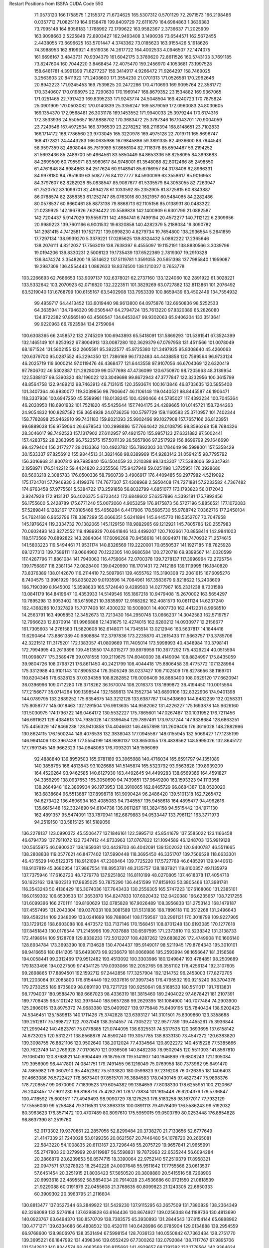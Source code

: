 Restart Positions from ISSPA CUDA Code
550
  71.0573120 166.1758575   1.2155372  71.6724625 165.5307312   0.5701129
  72.2971573 166.2198486   0.0357712  71.0825119 164.9158478 199.8409729
  72.6111679 164.6984863   1.3636383  73.7995148 164.8056183   1.1768992
  72.1799622 163.9582367   2.3736637  71.2025909 163.9098663   2.5225849
  72.8903427 162.9493408   3.1490936  73.6544571 162.5672455   2.4438055
  73.6696625 163.5701447   4.3743362  73.0185623 163.9155426   5.1918626
  74.3988953 162.8199921   4.6519036  74.2617722 164.4002533   4.0946507
  72.1474075 161.6696167   3.4843731  70.9394379 161.6042175   3.3789620
  72.8611526 160.5743103   3.7691185  73.8247604 160.7044220   3.8468454
  72.4075470 159.2456970   4.1053681  73.1997528 158.6481781   4.3991399
  71.6277237 159.3414917   4.9266472  71.9264297 158.7469025   3.2563603
  20.8411922 171.2408600 171.3554230  21.0701313 171.0526581 170.2962646
  20.8942223 171.9245453 169.7539825  20.2472286 170.4710693 169.9095764
  22.3581772 170.3340607 170.0198975  22.7290630 170.1969147 168.8679352
  23.1534882 169.9367065 171.0251465  22.7917423 169.8395233 171.9243774
  24.5048504 169.4240723 170.7875824  25.0901909 170.0503082 170.0140839
  25.3356247 169.5879059 172.0960083  24.8030605 169.1354370 172.9568481
  26.3031178 169.1453552 171.9940033  25.3979244 170.6174316 172.3533936
  24.5505657 167.8888702 170.3683472  25.3787346 167.1043701 170.9004059
  23.7249546 167.4972534 169.3796539  23.2278252 168.2116394 168.8148651
  23.7102833 166.1714172 168.7786560  23.9703045 165.3220978 169.4975128
  22.7019711 165.8696747 168.4172821  24.4443283 166.0635986 167.9845886
  59.3891335  82.4936600  86.7844543  58.9597359  82.4808044  85.7519989
  57.8658104  82.7118378  85.6594467  59.2194252  81.5693436  85.2489700
  59.4964561  83.5850449  84.8653336  58.8258095  84.3993683  84.2699509
  60.7955971  83.5960617  84.9748001  61.3548088  82.8012466  85.2498550
  61.4761848  84.6984863  84.2517624  60.9148941  85.6786957  84.3178406
  62.8966331  84.9978180  84.7851639  63.5087776  84.1127777  84.5930099
  63.3558617  85.9016953  84.3797607  62.8282928  85.0838547  85.9087677
  61.5335579  84.3053055  82.7263947  61.7520752  83.1099701  82.4994278
  61.1033592  85.2352905  81.8725815  60.8343887  86.0788574  82.2858353
  61.1252747  85.0763016  80.3521957  60.5484085  84.2282486  80.0578537
  60.6660461  85.8873138  79.8868713  62.1105156  85.0138931  80.0483322
  21.0239925 142.1967926   7.6294422  20.5589828 142.1400909   6.6301799
  21.0882587 142.7204437   5.9147029  19.5559731 142.4984741   6.7499194
  20.4572277 140.7112122   6.2309656  20.9989223 139.7601166   6.9001532
  19.6320858 140.4282379   5.2188034  19.3090782 141.2981415   4.7412581
  19.1521721 139.0998230   4.8279734  19.7654800 138.2936554   5.2641859
  17.7297134 138.9939270   5.3379221  17.0285625 139.8324432   5.0862222
  17.2365646 138.2076111   4.8212037  17.7563019 138.7638397   6.4555097
  19.1152191 138.8830566   3.3039796  19.0194206 139.8330231   2.5008123
  19.1735439 137.6522369   2.7819307  19.2910328 136.8474274   3.3548200
  19.5514622 137.5119781   1.3591055  20.5651398 137.7985840   1.1959087
  19.2987309 136.4554443   1.0862633  18.8374500 138.1210327   0.7653778
 103.2266693  62.7686653 133.9097137 102.6378021  62.2737160 133.1224060
 102.2891922  61.3028221 133.5332642 103.2070923  62.0716820 132.2223511
 101.3829269  63.0727882 132.8113861 101.2076492  63.5219040 131.6768799
 100.6155167  63.5402908 133.7953339 100.8659439  63.4502449 134.7554932
  99.4959717  64.4413452 133.6019440  98.9613800  64.0975876 132.6950836
  98.5252533  64.3635941 134.7946320  99.0505447  64.2794724 135.7613220
  97.8320389  65.2826080 134.8722382  97.8565140  63.4560547 134.6453247
  99.9302063  65.9406204 133.3513641  99.9220963  66.7923584 134.2759094
 100.6308365  66.2458572 132.2745209 100.6943893  65.5418091 131.5869293
 101.5391541  67.3524399 132.1465149 101.9253922  67.8004913 133.0087280
 102.3629379  67.0797958 131.4511566 101.0078049  68.1671524 131.5802155
 122.2605591  95.3922577  45.9725380 121.3497925  95.8308640  45.4260063
 120.6379700  95.0287552  45.2294350 121.7386169  96.1732483  44.4438858
 120.7599564  96.9733124  46.2025719 119.6000214  97.0119476  46.4368477
 121.6443558  97.9107056  46.6704369 122.6320419  97.7806702  46.5302887
 121.2928009  99.0577698  47.4736099 120.6750870  98.7205963  48.3139954
 122.5388107  99.5390320  48.1196022 123.3049698  99.8672943  47.3777847
 122.3232956 100.3615799  48.8564758 122.9489212  98.7463913  48.7131615
 120.3593674 100.1613846  46.8733635 120.5855408 101.3407364  46.9930077
 119.3039856  99.7906647  46.1106148 119.0440521  98.8445587  46.1906471
 118.3337936 100.6947250  45.5589981 118.0138245 100.4290466  44.5785027
 117.4393234 100.7045364  46.2020950 118.6901932 101.7521820  45.5425644
 157.7404175  24.4289665 101.0145721 158.7244263  24.9054832 100.8287582
 159.3654938  24.0736256 100.5797729 159.1160583  25.3710957 101.7402344
 158.7782898  25.9462910  99.7431183 159.8021393  25.9902496  99.1027908
 157.7657166  26.8123951  99.6889038 156.9759064  26.6678543 100.2998886
 157.7664642  28.0108795  98.8596268 158.7684326  28.3046017  98.7492523
 157.1317902  27.6112957  97.4921570 155.9957123  27.6331882  97.5002441
 157.4283752  28.2383995  96.7523575 157.5011139  26.5857906  97.2517929
 156.8699799  29.1646690  99.4279404 156.2177277  29.0133362 100.4923782
 156.7892303  30.1784649  98.5998001 157.5358429  30.1533337  97.8256912
 155.9844513  31.3821468  98.8389969 154.9283142  31.0594215  98.7795792
 156.3016968  31.8007812  99.7985840 156.1504059  32.2210388  98.1343307
 177.5383606  59.3347931   2.1958971 176.5142212  59.4424820   2.2355566
 175.9427948  59.0251198   1.3725951 176.3928680  60.5603218   2.3085783
 176.0500336  58.7960739   3.4906917 176.4409485  59.2977982   4.5219092
 175.1724701  57.7946930   3.4199376 174.7677307  57.4308968   2.5850408
 174.7271881  57.2233582   4.7367482 174.6763458  57.9775581   5.5384722
 173.2591858  56.8032799   4.6851077 173.1793823  56.0172043   3.9247928
 172.9131317  56.4026375   5.6723442 172.6848602  57.6257896   4.3392181
 175.7892456  56.1755600   5.2428789 175.6771240  55.0072060   4.9053259
 176.9175873  56.5727196   5.8856521 177.1072083  57.5289841   6.1282167
 177.8105469  55.4956284   6.4417906 178.5685730  55.9788742   7.0362716
 177.2450104  54.7624168   6.9652796 178.3387299  55.0666351   5.6241894
 145.6445770 118.5352707  70.7047958 145.1976624 119.3334732  70.1382065
 145.1129150 118.9882965  69.1212921 145.7805786 120.2557983  70.0602493
 143.8272552 119.4989929  70.6641846 143.4499207 120.7102661  70.8858414
 142.9841003 118.5173569  70.8892822 143.2884064 117.6096268  70.9458618
 141.6094971 118.7470932  71.2574615 141.5803223 119.5494461  71.9531174
 140.8326569 119.2220001  70.0550537 141.1927185 118.7825928  69.1277313
 139.7589111 119.0664902  70.1222305 140.9686584 120.2720718  69.9399567
 141.0020599 117.4287796  71.8861084 141.7940063 116.4759064  72.0700378
 139.7278137 117.3996964  72.2725754 139.1756897 118.2381134  72.0828400
 139.0420990 116.1701431  72.7412186 139.1119995 116.1840820  73.8376389
 138.0142670 116.2114410  72.5097961 139.4655762 115.3190308  72.2061615
 167.6095276   8.7404575  13.9961929 166.8350220   9.0193596  14.7084961
 167.3583679   9.8218622  15.2408609 166.7190399   8.1645002  15.3598633
 165.5724640   9.4289503  14.0277967 165.2331238   8.7301588  13.0841179
 164.8419647  10.4353933  14.5149546 165.1867218  10.9479408  15.2670002
 163.5654297  10.7895298  13.9053402 163.6159821  10.3835897  12.9168262
 162.4081573  10.0611124  14.6237240 162.4368286  10.1327829  15.7077408
 161.4300232  10.5008001  14.4007730 162.4412231   8.9968510  14.2563791
 163.4905853  12.3452673  13.7213430 164.2950745  13.0666237  14.3042583
 162.5719757  12.7966623  12.8370914 161.9966888  12.1431675  12.4274015
 162.6280212  14.0930977  12.2156677 161.7305603  14.2761583  11.5820608
 162.6148071  14.7345514  13.0212946 163.5637817  14.1844416  11.6290464
 173.8861389  40.9808884 112.3797836 173.2235870  41.2615433 111.5663757
 173.3785706  42.3221512 111.3175201 172.1383057  41.0809669 111.7405014
 173.5998993  40.4348984 110.3798141 172.7994995  40.2619896 109.4513550
 174.8315277  39.8978958 110.3677292 175.4329224  40.0515594 111.0998077
 175.3589478  39.0781555 109.2119675 174.6040039  38.4149094 108.8824997
 175.8435059  39.9804726 108.0798721 176.8611450  40.2421799 108.4044418
 175.8806458  39.4775772 107.1328964 175.3312988  40.9101143 107.8905334
 176.3505249  38.0237427 109.7102509 176.8278656  38.1169701 110.8204346
 176.6328125  37.0334358 108.8282852 176.0006409  36.8883400 108.0629120
 177.6620941  36.0396996 109.0712280 178.3718262  36.1670074 108.2016373
 178.1899872  36.4194450 110.0015564 177.2156677  35.0714264 109.1398544
 132.1589813 174.1552734 143.6890106 132.8322906 174.9401398 144.0789795
 133.2889252 175.6354675 143.3212128 133.6387787 174.5438690 144.6482239
 132.0258331 175.8058777 145.0018463 132.1291504 176.9913635 144.9582062
 131.4226227 175.1693878 145.9626160 131.5030975 174.1796722 146.0464172
 130.5532227 175.7865601 147.0267487 130.1031952 176.7211456 146.6911621
 129.4384613 174.7935028 147.3396454 129.7897491 173.9737244 147.9338684
 128.6863251 175.4456329 147.8469238 128.9410858 174.4046631 146.4657898
 131.2609406 176.3616028 148.2882996 130.8624115 176.1500244 149.4076538
 132.3838043 177.0945587 148.0155945 132.5069427 177.1235199 146.9941406
 133.3967438 177.5554199 148.9890137 133.8650055 178.4838562 148.5995026
 132.8645172 177.7691345 149.9662323 134.0848083 176.7093201 149.1596069
  92.4888840 139.8959503 165.9781189  93.3965988 140.4716034 165.6591797
  94.1351089 140.3858795 166.4813843  93.1026688 141.5145874 165.5323792
  93.9563828 139.8939209 164.4520264  93.9462585 140.6127930 163.4492645
  94.4499283 138.6569366 164.4591827  94.3359299 138.0937653 165.3050690
  94.7439651 137.9649200 163.1593323  94.1113358 138.2664948 162.3869934
  96.1973953 138.3910065 162.8465729  96.8684387 138.0520020 163.6838684
  96.5513687 137.8998718 161.9090424  96.2486420 139.5101318 162.7265472
  94.6273422 136.4606934 163.4085083  94.7348557 135.9458618 164.4895477
  94.4962616 135.6615448 162.3324890  94.6104736 136.0611267 161.3824158
  94.5515442 134.1971130 162.4891357  95.5474091 133.7870941 162.6879883
  94.0533447 133.7961121 163.3771973  94.2519150 133.5815125 161.5189056
 136.2278137 123.0990372  45.5506477 137.1846161 122.5995712  45.8541679
 137.5585022 123.1166458  46.6794739 137.7911072 122.7347412  44.9733963
 137.0767822 121.1094589  46.1248703 135.9919128 120.5655975  46.0900307
 138.1959381 120.4429703  46.4042091 139.1302032 120.9400787  46.5511665
 138.2808838 119.0577621  46.8477402 137.5990448 118.3695450  46.3351707
 139.7566528 118.6633301  46.4315529 140.5122375 118.9121094  47.2308464
 139.7725220 117.5727768  46.6485291 139.9440613 118.9107819  45.3680954
 137.9867554 118.8953781  48.3135757 138.1837921 119.8100357  49.1135979
 137.7375946 117.6162720  48.7279778 137.9251862 116.8110199  48.0270805
 137.4618378 117.4054718  50.1622162 138.1902313 117.8635025  50.7875290
 136.4451599 117.8159103  50.3805466 137.3981781 116.3543243  50.4136429
 165.3074036 107.7643433 130.2556305 165.5747223 107.6168060 131.2385101
 166.0159302 106.6530533 131.3653870 164.8247833 107.6020432 132.0420380
 166.6235657 108.7217255 131.6099396 166.2701111 109.8160629 132.0785828
 167.9026489 108.3956833 131.2753143 168.1479187 107.4557495 131.2043304
 169.0370331 109.3081589 131.5131836 168.7896118 110.3512268 131.2496643
 169.4582214 109.2348099 133.0241699 169.7888641 108.1759567 133.2961121
 170.3018799 109.9227905 133.1729126 168.6603088 109.4473572 133.7137146
 170.1568451 108.8701248 130.6193085 170.1277618 107.8451843 130.0176544
 171.2145996 109.7037888 130.6597595 171.2373810 110.5238342 131.3138733
 172.4198914 109.5128708 129.8339233 172.5012207 108.4287262 129.6838226
 172.4749908 110.1606140 128.8934784 173.3693390 109.7134628 130.4704437
 195.9149017  98.5211945 179.8764343 195.3010101  98.9416656 180.6141205
 195.6493073  99.9236679 181.0066986 195.2593994  98.1656647 181.3156586
 194.0058441  99.2312469 179.9512482 193.4513092 100.3303986 180.1249847
 193.4784851  98.2509689 179.1833496 194.0227509  97.4341125 179.0393066
 192.2052765  98.3551102 178.4256134 192.3107605  99.2898865 177.8894501
 192.1592712  97.2442856 177.3257904 192.1214752  96.2453003 177.8272705
 191.2203064  97.2085800 176.8154449 192.9337616  97.3997345 176.4795532
 190.9215240  98.3704376 179.2730255 189.8735809  98.0891190 178.7271729
 190.9250641  98.5168533 180.5511017 191.7613831  98.7794037 180.9588470
 189.6667023  98.4336319 181.3815460 189.2404022  97.4678421 181.2107391
 189.7708435  98.5101242 182.3976440 188.9657288  99.2629395 181.1084900
 140.7077484  74.2903900 125.2806015 139.8975372  74.9683380 125.0409927
 139.9775848  75.8409195 125.7840424 138.9202423  74.5346451 125.1589813
 140.1711426  75.3742828 123.6393127 141.3101501  75.8309860 123.3358688
 139.2512817  75.1898727 122.7037048 138.3514557  74.7305222 122.9577789
 139.4455261  75.3936844 121.2959442 140.4823761  75.0778885 121.0744095
 138.6325531  74.5317535 120.3693695 137.6158142  74.6732025 120.5312271
 138.8568878  74.8590240 119.3057785 138.8333130  73.4547272 120.6383820
 139.3098755  76.8821106 120.9502640 138.2012024  77.4334564 120.8922272
 140.4515228  77.5385666 120.7623749 141.2769928  77.0170670 121.0936508
 140.8482208  78.9502945 120.5511093 141.8567810  79.1060410 120.8768921
 140.6904449  79.1879578 119.5141907 140.1946869  79.6808243 121.1305084
 179.3956909  96.4417801  74.0841751 179.7491455  96.1216049  75.0769958
 180.7373962  95.6491470  74.7865982 179.0607910  95.4452362  75.5133820
 180.0599823  97.2316208  76.0726395 181.1406403  97.4663086  76.5722427
 178.8673401  97.8515701  76.3884583 178.0430145  97.4827347  75.9898376
 178.7208557  99.0670090  77.1839523 179.6054382  99.1384659  77.8038330
 178.6255951 100.2120667  76.2043457 177.9011230  99.8168716  75.4282761
 178.1773834 101.1615448  76.6204376 179.5736847 100.4116592  75.6001511
 177.4949493  98.9090729  78.1275253 176.5183258  98.1677017  77.7932129
 177.5556030  99.5258484  79.3116531 178.3963318 100.0891113  79.4978409
 176.5586243  99.5192032  80.3963623 176.3571472 100.4707489  80.8097610
 175.5959015  99.0503769  80.0253448 176.8854828  98.8637390  81.2519760
  52.0173302  19.9370861  22.2857056  52.8299484  20.3738270  21.7133656
  52.6777649  21.4147339  21.7240028  53.0199356  20.0621567  20.7446480
  54.1078720  20.2665081  22.5843220  54.1008835  20.6113167  23.7296448
  55.2075729  19.9657841  21.9655991  55.2747803  20.0279999  20.9119987
  56.5598831  19.7872963  22.6535244  56.6094284  20.2866879  23.6239853
  56.8574715  18.3390064  22.9752140  57.2519379  17.8958321  22.0947571
  57.3278923  18.2540226  24.0007648  55.9511642  17.7755566  23.0613537
  57.6451454  20.3251915  21.8036423  57.5650520  20.3808880  20.5415516
  58.7268906  20.6993618  22.4895592  58.5854034  20.7914028  23.4536686
  60.0721550  21.0818539  21.9229088  60.0191879  22.0455608  21.3768635
  60.8099823  21.1243305  22.6650333  60.3909302  20.3963795  21.2116604
 130.8813477 137.0527344  63.2849922 131.5429230 137.9115295  63.2657509
 131.7380829 138.2364349  62.3268089 132.5276184 137.6298828  63.6164436
 130.8674927 139.0256348  64.1188736 130.4813690 140.0923767  63.6494370
 130.8570709 138.7383575  65.3930893 131.2844543 137.8154144  65.6888962
 130.4771271 139.6334686  66.4808502 130.4520111 140.6428986  66.0785904
 129.0134888 139.2954559  66.9768600 128.9806976 138.3531494  67.5998154
 128.7036133 140.0550842  67.7363434 128.2751770 139.3695221  66.1847992
 131.4398346 139.6552429  67.7300262 132.0792084 138.7117767  67.9895706
 131.5142822 140.8344574  68.4063568 130.8115692 141.4929657  68.1791382
 132.1778564 140.9364624  69.6971664 131.3968353 140.8706360  70.5199966
 132.9189148 140.1699677  69.9702072 132.6354675 141.8774109  69.7381897
  18.7052383 193.9923401  56.1045952  18.4000740 193.3179626  56.8596420
  17.5620995 192.7172241  56.3978920  18.1532879 193.8107910  57.7645760
  19.4427204 192.3362427  57.1585693  19.2556629 191.1685333  56.8239098
  20.5938892 192.8065186  57.6216240  20.6905575 193.8055267  57.6511574
  21.6618671 192.0138702  58.2858086  22.1076736 191.2821503  57.5942802
  22.8059673 192.9873047  58.6131401  22.3940792 193.7635193  59.3399429
  23.5717010 192.3439331  59.0259209  23.1305370 193.5598602  57.7106133
  21.2976589 191.1262512  59.4772148  21.9714947 191.1360626  60.5039558
  20.2046261 190.3498688  59.3042145  19.7605324 190.3294373  58.3198586
  19.5505562 189.4733124  60.2501068  19.5786743 189.9731903  61.2615318
  18.5412827 189.2904510  59.8780136  20.1777077 188.5966187  60.3583450
 166.9117584  44.0994339 132.4613342 167.0913544  45.1031990 132.0631561
 166.0772858  45.5205498 131.7320709 167.7879944  45.1535378 131.2295990
 167.7742462  45.9980354 133.1065063 168.6793671  46.7501259 132.8146973
 167.3688507  45.8536453 134.3748932 166.7581787  45.1443977 134.5870514
 167.8649292  46.5633888 135.5799103 168.9072571  46.7989578 135.5529022
 167.1569672  47.8941231 135.7673950 167.4489594  48.6950989 135.0213013
 166.1226807  47.7153015 135.6274567 167.2381897  48.1434593 136.8765869
 167.6715546  45.6309013 136.8125458 166.8602295  44.7545815 136.6444397
 168.2690125  45.9396286 137.9468689 168.8912659  46.6868973 137.9017181
 168.2479248  45.1477432 139.1985016 167.2291870  44.7470245 139.4251404
 168.8806763  44.3059921 139.0007324 168.5527954  45.7544708 140.0613403
 136.2992554 115.2977448  45.8790359 137.2268219 114.8215637  45.5875053
 137.8766785 115.5660858  45.0939713 137.0356445 113.9816971  44.8859520
 137.8841553 114.2985382  46.8465042 138.6238556 115.1246796  47.3715477
 137.6025085 113.0625992  47.2468910 137.0860443 112.4429398  46.5863991
 138.3031158 112.4360809  48.2984314 139.2568817 112.9811020  48.5472908
 137.4171448 112.4739227  49.6011658 136.4624786 112.0605850  49.3832893
 137.8574371 111.8234482  50.3752747 137.4583282 113.4609146  50.0892944
 138.6008148 110.9384232  47.9415016 137.7747498 110.2716446  47.3769341
 139.7734833 110.3738632  48.2766266 140.5331116 110.9243851  48.5614624
 140.2607574 109.0549927  47.8109398 141.2890472 108.8314972  48.2270470
 139.5672455 108.3222275  48.2262077 140.1565857 108.9158401  46.7351418
  12.5870504 136.3227844 106.3406906  13.4284887 135.5842590 106.3189545
  14.2973690 136.0245972 106.8151627  13.8531179 135.2646027 105.3705750
  13.0662231 134.2944336 107.0620499  12.7207108 133.3218994 106.4238815
  13.1341972 134.3789673 108.3688889  13.3110418 135.3122559 108.8444366
  12.8366079 133.2350159 109.1761856  13.0970678 132.3539124 108.7010880
  13.6138639 133.3386841 110.5709152  13.1111937 134.1293335 111.1211014
  13.6126194 132.4272308 111.1946716  14.6375856 133.7099609 110.3294220
  11.2982779 133.0134583 109.4215088  10.7065935 133.5539856 110.3892059
  10.6942005 132.0982666 108.6640930  11.2040386 131.5408173 108.0079269
   9.3518496 131.7084198 108.8264389   8.7198153 132.5863953 108.7646255
   9.1854887 130.9972534 108.0556564   9.3067656 131.0685425 109.7064056
 167.0891876 123.6613541  76.5581207 166.6090546 123.7800827  75.5929108
 167.1803894 124.5011139  74.9672699 165.5994263 124.1795349  75.6992111
 166.5263214 122.4303131  74.8817673 166.1240540 121.5382156  75.5403366
 166.7059937 122.4182053  73.5434265 167.0028534 123.2306747  73.0539703
 166.1665802 121.3193359  72.6646423 165.2501068 120.8748322  73.1407242
 165.7633057 121.8444595  71.2372742 166.2318268 122.7841492  71.0371323
 166.0511627 121.1361847  70.4915009 164.6446991 121.9753571  71.2335205
 167.1776123 120.1531906  72.5935287 167.8471375 119.9627838  71.5749969
 167.4700165 119.5964279  73.7828369 167.0102386 119.8919220  74.5755081
 168.6605072 118.8018112  73.9601364 169.5325928 119.4411163  74.2343521
 168.5025787 118.1965866  74.8214188 168.8880768 118.1544800  73.1009674
 200.0000000 200.0000000 200.0000000  90.0000000  90.0000000  90.0000000
